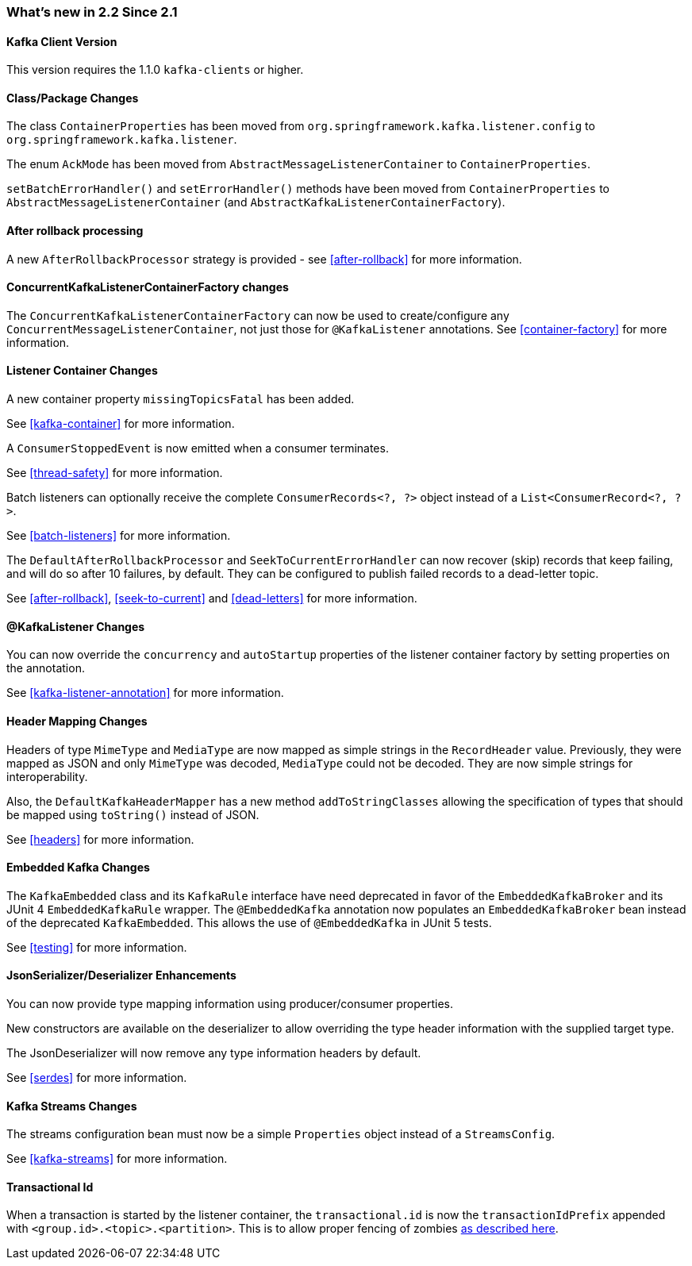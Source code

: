 === What's new in 2.2 Since 2.1

==== Kafka Client Version

This version requires the 1.1.0 `kafka-clients` or higher.

==== Class/Package Changes

The class `ContainerProperties` has been moved from `org.springframework.kafka.listener.config` to `org.springframework.kafka.listener`.

The enum `AckMode` has been moved from `AbstractMessageListenerContainer` to `ContainerProperties`.

`setBatchErrorHandler()` and `setErrorHandler()` methods have been moved from `ContainerProperties` to `AbstractMessageListenerContainer` (and `AbstractKafkaListenerContainerFactory`).

==== After rollback processing

A new `AfterRollbackProcessor` strategy is provided - see <<after-rollback>> for more information.

==== ConcurrentKafkaListenerContainerFactory changes

The `ConcurrentKafkaListenerContainerFactory` can now be used to create/configure any `ConcurrentMessageListenerContainer`, not just those for `@KafkaListener` annotations.
See <<container-factory>> for more information.

==== Listener Container Changes

A new container property `missingTopicsFatal` has been added.

See <<kafka-container>> for more information.

A `ConsumerStoppedEvent` is now emitted when a consumer terminates.

See <<thread-safety>> for more information.

Batch listeners can optionally receive the complete `ConsumerRecords<?, ?>` object instead of a `List<ConsumerRecord<?, ?>`.

See <<batch-listeners>> for more information.

The `DefaultAfterRollbackProcessor` and `SeekToCurrentErrorHandler` can now recover (skip) records that keep failing, and will do so after 10 failures, by default.
They can be configured to publish failed records to a dead-letter topic.

See <<after-rollback>>, <<seek-to-current>> and <<dead-letters>> for more information.

==== @KafkaListener Changes

You can now override the `concurrency` and `autoStartup` properties of the listener container factory by setting properties on the annotation.

See <<kafka-listener-annotation>> for more information.

==== Header Mapping Changes

Headers of type `MimeType` and `MediaType` are now mapped as simple strings in the `RecordHeader` value.
Previously, they were mapped as JSON and only `MimeType` was decoded, `MediaType` could not be decoded.
They are now simple strings for interoperability.

Also, the `DefaultKafkaHeaderMapper` has a new method `addToStringClasses` allowing the specification of types that should be mapped using `toString()` instead of JSON.

See <<headers>> for more information.

==== Embedded Kafka Changes

The `KafkaEmbedded` class and its `KafkaRule` interface have need deprecated in favor of the `EmbeddedKafkaBroker` and its JUnit 4 `EmbeddedKafkaRule` wrapper.
The `@EmbeddedKafka` annotation now populates an `EmbeddedKafkaBroker` bean instead of the deprecated `KafkaEmbedded`.
This allows the use of `@EmbeddedKafka` in JUnit 5 tests.

See <<testing>> for more information.

==== JsonSerializer/Deserializer Enhancements

You can now provide type mapping information using producer/consumer properties.

New constructors are available on the deserializer to allow overriding the type header information with the supplied target type.

The JsonDeserializer will now remove any type information headers by default.

See <<serdes>> for more information.

==== Kafka Streams Changes

The streams configuration bean must now be a simple `Properties` object instead of a `StreamsConfig`.

See <<kafka-streams>> for more information.


==== Transactional Id

When a transaction is started by the listener container, the `transactional.id` is now the `transactionIdPrefix` appended with `<group.id>.<topic>.<partition>`.
This is to allow proper fencing of zombies https://www.confluent.io/blog/transactions-apache-kafka/[as described here].
